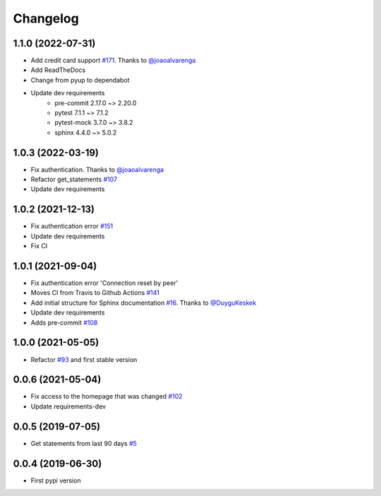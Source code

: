 Changelog
=========


1.1.0 (2022-07-31)
------------------
* Add credit card support `#171`_. Thanks to `@joaoalvarenga`_
* Add ReadTheDocs
* Change from pyup to dependabot
* Update dev requirements
    * pre-commit 2.17.0 ~> 2.20.0
    * pytest 7.1.1 ~> 7.1.2
    * pytest-mock 3.7.0 ~> 3.8.2
    * sphinx 4.4.0 ~> 5.0.2

.. _`#171`: https://github.com/lucasrcezimbra/pyitau/issues/171


1.0.3 (2022-03-19)
------------------
* Fix authentication. Thanks to `@joaoalvarenga`_
* Refactor get_statements `#107`_
* Update dev requirements

.. _`#107`: https://github.com/lucasrcezimbra/pyitau/issues/107
.. _`@joaoalvarenga`: https://github.com/joaoalvarenga


1.0.2 (2021-12-13)
------------------
* Fix authentication error `#151`_
* Update dev requirements
* Fix CI

.. _`#151`: https://github.com/lucasrcezimbra/pyitau/issues/151


1.0.1 (2021-09-04)
------------------
* Fix authentication error 'Connection reset by peer'
* Moves CI from Travis to Github Actions `#141`_
* Add initial structure for Sphinx documentation `#16`_. Thanks to `@DuyguKeskek`_
* Update dev requirements
* Adds pre-commit `#108`_

.. _`#16`: https://github.com/lucasrcezimbra/pyitau/issues/16
.. _`#108`: https://github.com/lucasrcezimbra/pyitau/issues/108
.. _`#141`: https://github.com/lucasrcezimbra/pyitau/issues/141
.. _`@DuyguKeskek`: https://github.com/DuyguKeskek


1.0.0 (2021-05-05)
------------------
* Refactor `#93`_ and first stable version

.. _`#93`: https://github.com/lucasrcezimbra/pyitau/issues/93


0.0.6 (2021-05-04)
------------------
* Fix access to the homepage that was changed `#102`_
* Update requirements-dev

.. _`#102`: https://github.com/lucasrcezimbra/pyitau/issues/102


0.0.5 (2019-07-05)
------------------
* Get statements from last 90 days `#5`_

.. _`#5`: https://github.com/lucasrcezimbra/pyitau/issues/5


0.0.4 (2019-06-30)
------------------
* First pypi version
